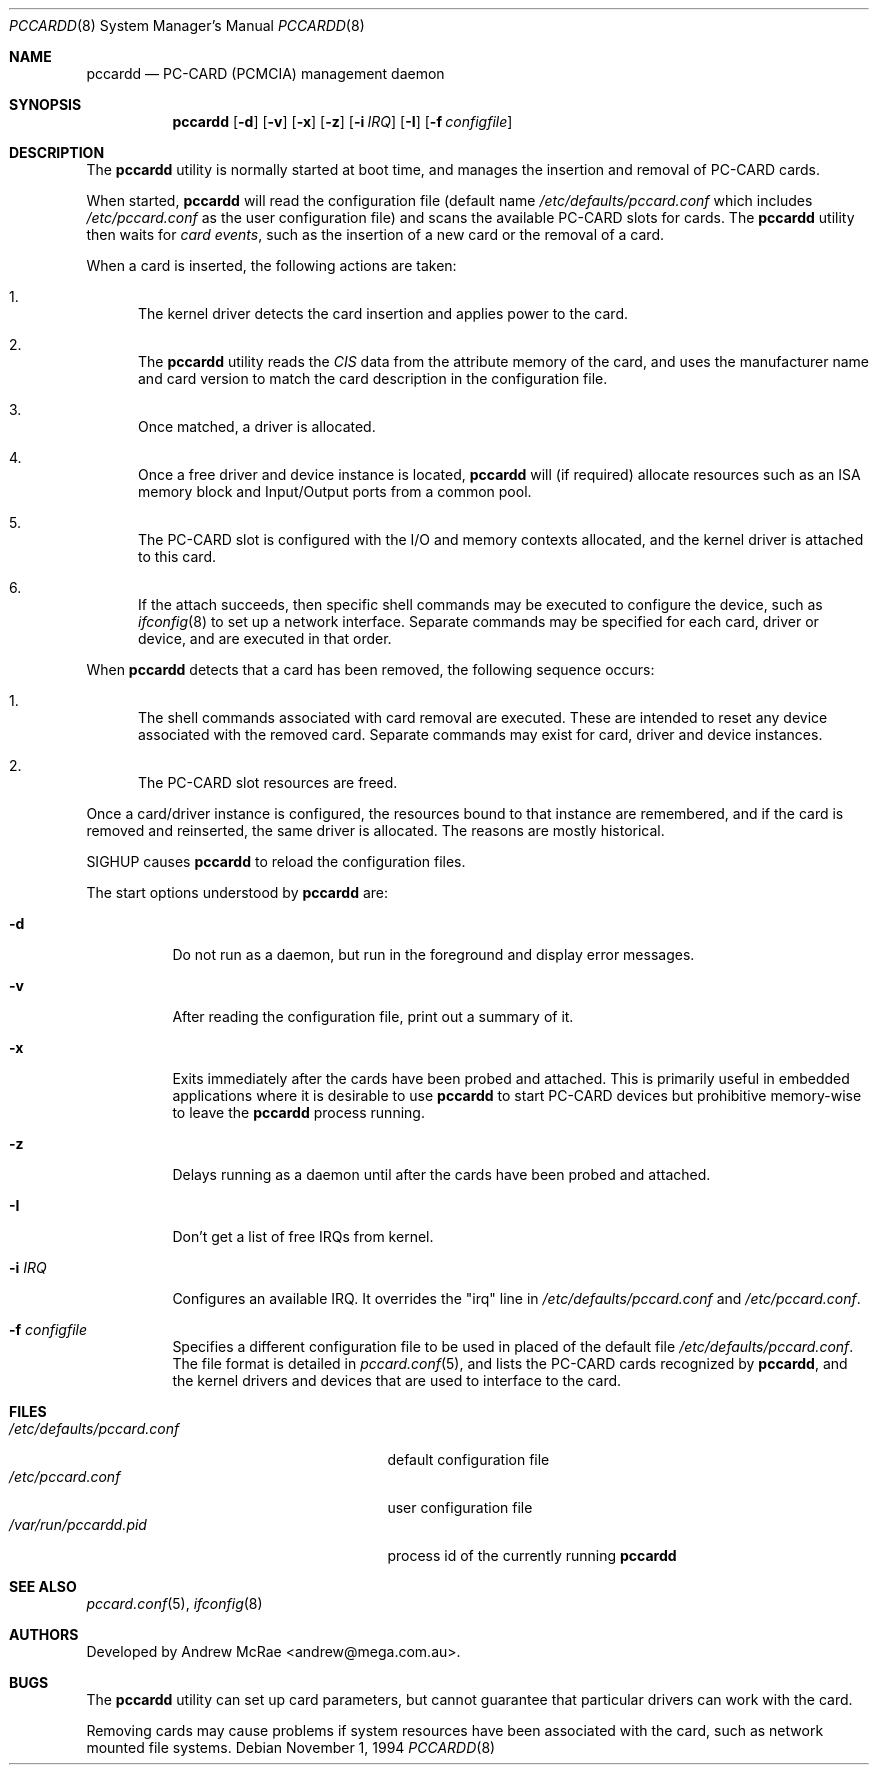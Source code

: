 .\"
.\" Copyright (c) 1994 Andrew McRae.  All rights reserved.
.\"
.\" Redistribution and use in source and binary forms, with or without
.\" modification, are permitted provided that the following conditions
.\" are met:
.\" 1. Redistributions of source code must retain the above copyright
.\"    notice, this list of conditions and the following disclaimer.
.\" 2. Redistributions in binary form must reproduce the above copyright
.\"    notice, this list of conditions and the following disclaimer in the
.\"    documentation and/or other materials provided with the distribution.
.\" 3. The name of the author may not be used to endorse or promote products
.\"    derived from this software without specific prior written permission.
.\"
.\" THIS SOFTWARE IS PROVIDED BY THE AUTHOR ``AS IS'' AND ANY EXPRESS OR
.\" IMPLIED WARRANTIES, INCLUDING, BUT NOT LIMITED TO, THE IMPLIED WARRANTIES
.\" OF MERCHANTABILITY AND FITNESS FOR A PARTICULAR PURPOSE ARE DISCLAIMED.
.\" IN NO EVENT SHALL THE AUTHOR BE LIABLE FOR ANY DIRECT, INDIRECT,
.\" INCIDENTAL, SPECIAL, EXEMPLARY, OR CONSEQUENTIAL DAMAGES (INCLUDING, BUT
.\" NOT LIMITED TO, PROCUREMENT OF SUBSTITUTE GOODS OR SERVICES; LOSS OF USE,
.\" DATA, OR PROFITS; OR BUSINESS INTERRUPTION) HOWEVER CAUSED AND ON ANY
.\" THEORY OF LIABILITY, WHETHER IN CONTRACT, STRICT LIABILITY, OR TORT
.\" (INCLUDING NEGLIGENCE OR OTHERWISE) ARISING IN ANY WAY OUT OF THE USE OF
.\" THIS SOFTWARE, EVEN IF ADVISED OF THE POSSIBILITY OF SUCH DAMAGE.
.\"
.\" $FreeBSD: src/usr.sbin/pccard/pccardd/pccardd.8,v 1.29 2002/12/12 17:26:02 ru Exp $
.\"
.Dd November 1, 1994
.Dt PCCARDD 8
.Os
.Sh NAME
.Nm pccardd
.Nd PC-CARD (PCMCIA) management daemon
.Sh SYNOPSIS
.Nm
.Op Fl d
.Op Fl v
.Op Fl x
.Op Fl z
.Op Fl i Ar IRQ
.Op Fl I
.Op Fl f Ar configfile
.Sh DESCRIPTION
The
.Nm
utility is normally started at boot time, and manages the insertion
and removal of PC-CARD cards.
.Pp
When started,
.Nm
will read the configuration file (default name
.Pa /etc/defaults/pccard.conf
which includes
.Pa /etc/pccard.conf
as the user configuration file)
and scans the available PC-CARD slots for cards.
The
.Nm
utility then waits for
.Em "card events" ,
such as the insertion of a new card or the removal
of a card.
.Pp
When a card is inserted, the following
actions are taken:
.Bl -enum
.It
The kernel driver detects the card insertion and applies
power to the card.
.It
The
.Nm
utility reads the
.Em CIS
data from the attribute memory of the card, and uses
the manufacturer name and card version to match
the card description in the configuration file.
.It
Once matched, a driver is allocated.
.It
Once a free driver and device instance is located,
.Nm
will (if required) allocate resources such as an ISA memory
block and Input/Output ports from a common pool.
.It
The PC-CARD slot is configured with the I/O and memory
contexts allocated, and the kernel driver is attached to
this card.
.It
If the attach succeeds, then specific shell commands
may be executed to configure the device, such as
.Xr ifconfig 8
to set up a network interface.
Separate commands may be specified
for each card, driver or device, and are executed in that order.
.El
.Pp
When
.Nm
detects that a card has been removed, the following sequence occurs:
.Bl -enum
.It
The shell commands associated with card removal are executed.
These
are intended to reset any device associated with the removed card.
Separate commands may exist for card, driver and device instances.
.It
The PC-CARD slot resources are freed.
.El
.Pp
Once a card/driver instance is configured, the resources
bound to that instance are remembered, and if the card is removed
and reinserted, the same driver is allocated.
The reasons are mostly historical.
.Pp
SIGHUP causes
.Nm
to reload the configuration files.
.Pp
The start options understood by
.Nm
are:
.Bl -tag -width Ds
.It Fl d
Do not run as a daemon, but run in the foreground and
display error messages.
.It Fl v
After reading the configuration file, print out a summary
of it.
.It Fl x
Exits immediately after the cards have been probed and attached.
This is primarily useful in embedded applications where it is
desirable to use
.Nm
to start PC-CARD devices but prohibitive memory-wise to leave the
.Nm
process running.
.It Fl z
Delays running as a daemon until after the cards have been probed and attached.
.It Fl I
Don't get a list of free IRQs from kernel.
.It Fl i Ar IRQ
Configures an available IRQ.  It overrides the "irq" line in
.Pa /etc/defaults/pccard.conf
and
.Pa /etc/pccard.conf .
.It Fl f Ar configfile
Specifies a different configuration file to be used
in placed of the default file
.Pa /etc/defaults/pccard.conf .
The file format is detailed in
.Xr pccard.conf 5 ,
and lists the PC-CARD cards recognized by
.Nm ,
and the kernel drivers and devices that are used to
interface to the card.
.El
.Sh FILES
.Bl -tag -width /etc/defaults/pccard.conf -compact
.It Pa /etc/defaults/pccard.conf
default configuration file
.It Pa /etc/pccard.conf
user configuration file
.It Pa /var/run/pccardd.pid
process id of the currently running
.Nm
.El
.Sh SEE ALSO
.Xr pccard.conf 5 ,
.Xr ifconfig 8
.Sh AUTHORS
Developed by
.An Andrew McRae Aq andrew@mega.com.au .
.Sh BUGS
The
.Nm
utility can set up card parameters, but cannot guarantee that
particular drivers can work with the card.
.Pp
Removing cards may cause problems if system resources
have been associated with the card, such as network
mounted file systems.
